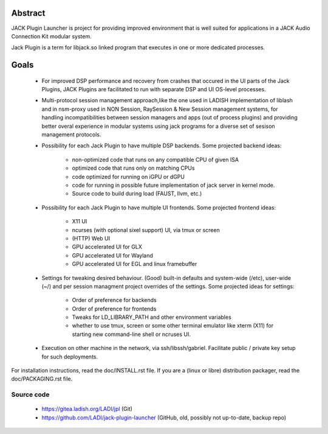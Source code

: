 Abstract
========

JACK Plugin Launcher is project for providing improved environment
that is well suited for applications in a JACK Audio Connection Kit
modular system.

Jack Plugin is a term for libjack.so linked program that executes
in one or more dedicated processes.

Goals
=====

 * For improved DSP performance and recovery from crashes
   that occured in the UI parts of the Jack Plugins,
   JACK Plugins are facilitated to run with
   separate DSP and UI OS-level processes.
 * Multi-protocol session management approach,like the one used in
   LADISH implementation of liblash and in nsm-proxy used in
   NON Session, RaySession & New Session management systems,
   for handling incompatibilities between session managers
   and apps (out of process plugins) and providing better overal
   experience in modular systems using jack programs for a diverse set
   of sesison management protocols.
 * Possibility for each Jack Plugin to have multiple DSP backends.
   Some projected backend ideas:
    * non-optimized code that runs on any compatible CPU of given ISA
    * optimized code that runs only on matching CPUs
    * code optimized for running on iGPU or dGPU
    * code for running in possible future implementation of jack
      server in kernel mode.
    * Source code to build during load (FAUST, llvm, etc.)
 * Possibility for each Jack Plugin to have multiple UI frontends.
   Some projected frontend ideas:
    * X11 UI
    * ncurses (with optional sixel support) UI, via tmux or screen
    * (HTTP) Web UI
    * GPU accelerated UI for GLX
    * GPU accelerated UI for Wayland
    * GPU accelerated UI for EGL and linux framebuffer
 * Settings for tweaking desired behaviour.
   (Good) built-in defaults and system-wide (/etc), user-wide (~/)
   and per session managment project overrides of the settings.
   Some projected ideas for settings:
    * Order of preference for backends
    * Order of preference for frontends
    * Tweaks for LD_LIBRARY_PATH and other environment variables
    * whether to use tmux, screen or some other terminal emulator
      like xterm (X11) for starting new command-line shell or
      ncruses UI.
 * Execution on other machine in the network, via ssh/libssh/gabriel.
   Facilitate public / private key setup for such deployments.

For installation instructions, read the doc/INSTALL.rst file.
If you are a (linux or libre) distribution packager,
read the doc/PACKAGING.rst file.

Source code
-----------

 * https://gitea.ladish.org/LADI/jpl (Git)
 * https://github.com/LADI/jack-plugin-launcher (GitHub, old, possibly not up-to-date, backup repo)
